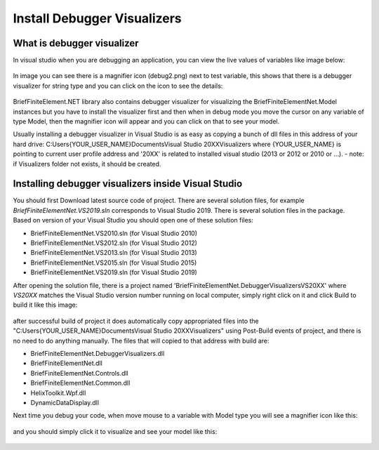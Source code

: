 Install Debugger Visualizers
============================

What is debugger visualizer
---------------------------

In visual studio when you are debugging an application, you can view the live values of variables like image below:

.. figure:: images/d-vis.png
   :align: center

.. figure:: images/d-vis2.png
   :align: center   
   
In image you can see there is a magnifier icon (debug2.png) next to test variable, this shows that there is a debugger visualizer for string type and you can click on the icon to see the details:

.. figure:: images/magnifier.png
   :align: center
   
BriefFiniteElement.NET library also contains debugger visualizer for visualizing the BriefFiniteElementNet.Model instances but you have to install the visualizer first and then when in debug mode you move the cursor on any variable of type Model, then the magnifier icon will appear and you can click on that to see your model.

Usually installing a debugger visualizer in Visual Studio is as easy as copying a bunch of dll files in this address of your hard drive:
C:\Users\{YOUR_USER_NAME}\Documents\Visual Studio 20XX\Visualizers
where {YOUR_USER_NAME} is pointing to current user profile address and '20XX' is related to installed visual studio (2013 or 2012 or 2010 or ...). 
- note: if Visualizers folder not exists, it should be created.

	
Installing debugger visualizers inside Visual Studio
------------------------------------------------------------------------------

You should first Download latest source code of project. There are several solution files, for example `BriefFiniteElementNet.VS2019.sln` corresponds to Visual Studio 2019. There is several solution files in the package. Based on version of your Visual Studio you should open one of these solution files:

- BriefFiniteElementNet.VS2010.sln (for Visual Studio 2010)
- BriefFiniteElementNet.VS2012.sln (for Visual Studio 2012)
- BriefFiniteElementNet.VS2013.sln (for Visual Studio 2013)
- BriefFiniteElementNet.VS2015.sln (for Visual Studio 2015)
- BriefFiniteElementNet.VS2019.sln (for Visual Studio 2019)

After opening the solution file, there is a project named 'BriefFiniteElementNet.DebuggerVisualizersVS20XX' where `VS20XX` matches the Visual Studio version number running on local computer, simply right click on it and click Build to build it like this image:

.. figure:: images/build-vis-proj.png
   :align: center

after successful build of project it does automatically copy appropriated files into the "C:\Users\{YOUR_USER_NAME}\Documents\Visual Studio 20XX\Visualizers" using Post-Build events of project, and there is no need to do anything manually. The files that will copied to that address with build are:

- BriefFiniteElementNet.DebuggerVisualizers.dll
- BriefFiniteElementNet.dll
- BriefFiniteElementNet.Controls.dll
- BriefFiniteElementNet.Common.dll
- HelixToolkit.Wpf.dll
- DynamicDataDisplay.dll
	
Next time you debug your code, when move mouse to a variable with Model type you will see a magnifier icon like this:

.. figure:: images/bfe-debug-vis-magnifier.png
   :align: center
   
and you should simply click it to visualize and see your model like this:

.. figure:: images/debug-vis-wnd.png
   :align: center
